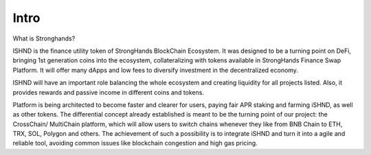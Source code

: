 Intro
============

What is Stronghands?

ISHND is the finance utility token of StrongHands BlockChain Ecosystem. 
It was designed to be a turning point on DeFi, bringing 1st generation coins into the ecosystem, 
collateralizing with tokens available in StrongHands Finance Swap Platform. 
It will offer many dApps and low fees to diversify investment in the decentralized economy.

ISHND will have an important role balancing the whole ecosystem and 
creating liquidity for all projects listed. 
Also, it provides rewards and passive income in different coins and tokens.

Platform is being architected to become faster and clearer for users, 
paying fair APR staking and farming iSHND, as well as other tokens. 
The differential concept already established is meant to be the turning point 
of our project: the CrossChain/ MultiChain platform, which will allow users to switch 
chains whenever they like from BNB Chain to ETH, TRX, SOL, Polygon and others.
The achievement of such a possibility is to integrate iSHND and turn it 
into a agile and reliable tool, avoiding common issues like blockchain congestion and high gas pricing.
